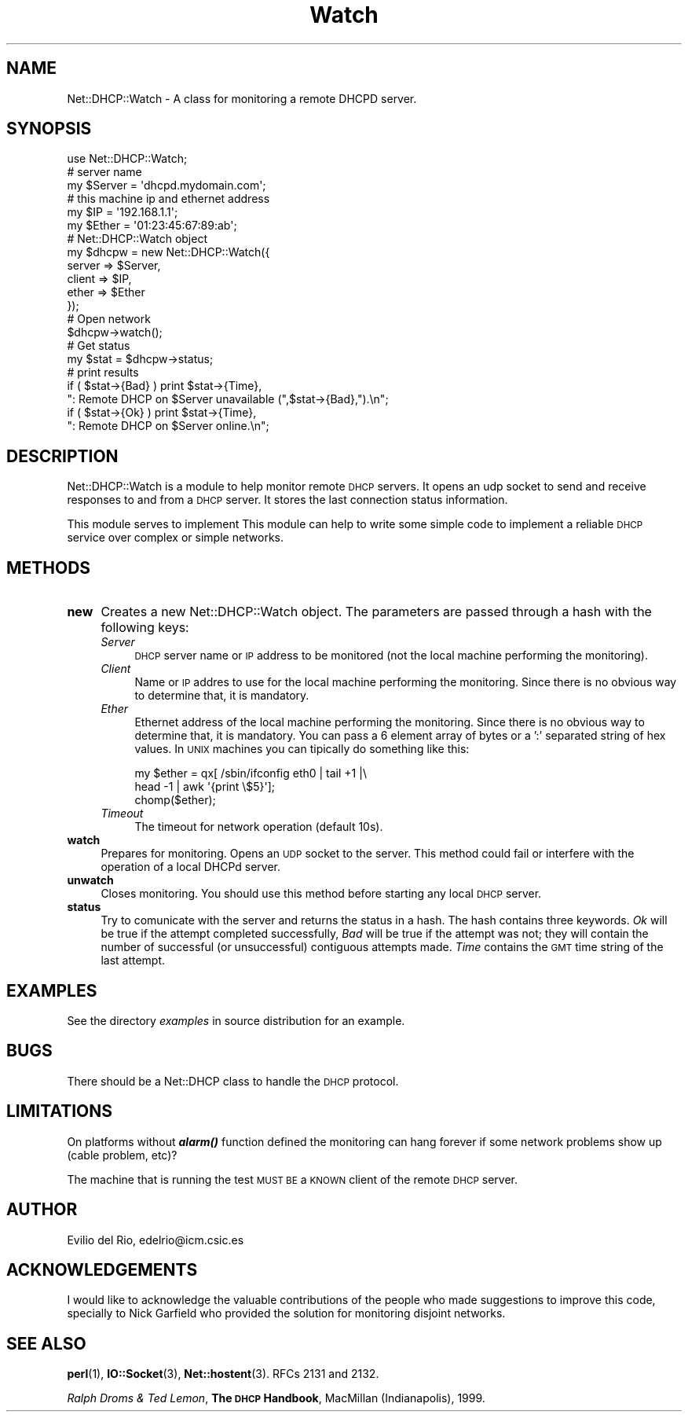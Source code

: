 .\" Automatically generated by Pod::Man 4.14 (Pod::Simple 3.40)
.\"
.\" Standard preamble:
.\" ========================================================================
.de Sp \" Vertical space (when we can't use .PP)
.if t .sp .5v
.if n .sp
..
.de Vb \" Begin verbatim text
.ft CW
.nf
.ne \\$1
..
.de Ve \" End verbatim text
.ft R
.fi
..
.\" Set up some character translations and predefined strings.  \*(-- will
.\" give an unbreakable dash, \*(PI will give pi, \*(L" will give a left
.\" double quote, and \*(R" will give a right double quote.  \*(C+ will
.\" give a nicer C++.  Capital omega is used to do unbreakable dashes and
.\" therefore won't be available.  \*(C` and \*(C' expand to `' in nroff,
.\" nothing in troff, for use with C<>.
.tr \(*W-
.ds C+ C\v'-.1v'\h'-1p'\s-2+\h'-1p'+\s0\v'.1v'\h'-1p'
.ie n \{\
.    ds -- \(*W-
.    ds PI pi
.    if (\n(.H=4u)&(1m=24u) .ds -- \(*W\h'-12u'\(*W\h'-12u'-\" diablo 10 pitch
.    if (\n(.H=4u)&(1m=20u) .ds -- \(*W\h'-12u'\(*W\h'-8u'-\"  diablo 12 pitch
.    ds L" ""
.    ds R" ""
.    ds C` ""
.    ds C' ""
'br\}
.el\{\
.    ds -- \|\(em\|
.    ds PI \(*p
.    ds L" ``
.    ds R" ''
.    ds C`
.    ds C'
'br\}
.\"
.\" Escape single quotes in literal strings from groff's Unicode transform.
.ie \n(.g .ds Aq \(aq
.el       .ds Aq '
.\"
.\" If the F register is >0, we'll generate index entries on stderr for
.\" titles (.TH), headers (.SH), subsections (.SS), items (.Ip), and index
.\" entries marked with X<> in POD.  Of course, you'll have to process the
.\" output yourself in some meaningful fashion.
.\"
.\" Avoid warning from groff about undefined register 'F'.
.de IX
..
.nr rF 0
.if \n(.g .if rF .nr rF 1
.if (\n(rF:(\n(.g==0)) \{\
.    if \nF \{\
.        de IX
.        tm Index:\\$1\t\\n%\t"\\$2"
..
.        if !\nF==2 \{\
.            nr % 0
.            nr F 2
.        \}
.    \}
.\}
.rr rF
.\" ========================================================================
.\"
.IX Title "Watch 3"
.TH Watch 3 "2003-10-28" "perl v5.32.0" "User Contributed Perl Documentation"
.\" For nroff, turn off justification.  Always turn off hyphenation; it makes
.\" way too many mistakes in technical documents.
.if n .ad l
.nh
.SH "NAME"
Net::DHCP::Watch \- A class for monitoring a remote DHCPD server.
.SH "SYNOPSIS"
.IX Header "SYNOPSIS"
.Vb 12
\&  use Net::DHCP::Watch;
\&  # server name
\&  my $Server = \*(Aqdhcpd.mydomain.com\*(Aq;
\&  # this machine ip and ethernet address
\&  my $IP     = \*(Aq192.168.1.1\*(Aq;
\&  my $Ether  = \*(Aq01:23:45:67:89:ab\*(Aq;
\&  # Net::DHCP::Watch object
\&  my $dhcpw = new Net::DHCP::Watch({
\&                server => $Server,
\&                client => $IP,
\&                ether  => $Ether
\&        });
\&
\&  # Open network
\&  $dhcpw\->watch();
\&  # Get status
\&  my $stat = $dhcpw\->status;
\&  # print results
\&  if ( $stat\->{Bad} ) print $stat\->{Time},
\&    ": Remote DHCP on $Server unavailable (",$stat\->{Bad},").\en";
\&
\&  if ( $stat\->{Ok}  ) print $stat\->{Time},
\&    ": Remote DHCP on $Server online.\en";
.Ve
.SH "DESCRIPTION"
.IX Header "DESCRIPTION"
Net::DHCP::Watch is a module to help monitor remote \s-1DHCP\s0 servers. It
opens an udp socket to send and receive responses to and from a \s-1DHCP\s0
server. It stores the last connection status information.
.PP
This module serves to implement This module can help to write some
simple code to implement a reliable \s-1DHCP\s0 service over complex or
simple networks.
.SH "METHODS"
.IX Header "METHODS"
.IP "\fBnew\fR" 4
.IX Item "new"
Creates a new Net::DHCP::Watch object. The parameters are passed
through a hash with the following keys:
.RS 4
.IP "\fIServer\fR" 4
.IX Item "Server"
\&\s-1DHCP\s0 server name or \s-1IP\s0 address to be monitored (not the local machine
performing the monitoring).
.IP "\fIClient\fR" 4
.IX Item "Client"
Name or \s-1IP\s0 addres to use for the local machine performing the
monitoring. Since there is no obvious way to determine that, it is
mandatory.
.IP "\fIEther\fR" 4
.IX Item "Ether"
Ethernet address of the local machine performing the monitoring. Since
there is no obvious way to determine that, it is mandatory. You can
pass a 6 element array of bytes or a ':' separated string of hex
values. In \s-1UNIX\s0 machines you can tipically do something like this:
.Sp
.Vb 3
\&        my $ether = qx[ /sbin/ifconfig eth0 | tail +1 |\e
\&                        head \-1 | awk \*(Aq{print \e$5}\*(Aq];
\&        chomp($ether);
.Ve
.IP "\fITimeout\fR" 4
.IX Item "Timeout"
The timeout for network operation (default 10s).
.RE
.RS 4
.RE
.IP "\fBwatch\fR" 4
.IX Item "watch"
Prepares for monitoring. Opens an \s-1UDP\s0 socket to the server. This
method could fail or interfere with the operation of a local DHCPd
server.
.IP "\fBunwatch\fR" 4
.IX Item "unwatch"
Closes monitoring. You should use this method before starting any local 
\&\s-1DHCP\s0 server.
.IP "\fBstatus\fR" 4
.IX Item "status"
Try to comunicate with the server and returns the status in a hash. The
hash contains three keywords. \fIOk\fR will be true if the attempt completed
successfully, \fIBad\fR will be true if the attempt was not; they will
contain the number of successful (or unsuccessful) contiguous attempts
made. \fITime\fR contains the \s-1GMT\s0 time string of the last attempt.
.SH "EXAMPLES"
.IX Header "EXAMPLES"
See the directory \fIexamples\fR in source distribution for an example.
.SH "BUGS"
.IX Header "BUGS"
There should be a Net::DHCP class to handle the \s-1DHCP\s0 protocol.
.SH "LIMITATIONS"
.IX Header "LIMITATIONS"
On platforms without \fI\f(BIalarm()\fI\fR function defined the monitoring can
hang forever if some network problems show up (cable problem, etc)?
.PP
The machine that is running the test \s-1MUST BE\s0 a \s-1KNOWN\s0 client of the
remote \s-1DHCP\s0 server.
.SH "AUTHOR"
.IX Header "AUTHOR"
Evilio del Rio, edelrio@icm.csic.es
.SH "ACKNOWLEDGEMENTS"
.IX Header "ACKNOWLEDGEMENTS"
I would like to acknowledge the valuable contributions of the people
who made suggestions to improve this code, specially to Nick Garfield
who provided the solution for monitoring disjoint networks.
.SH "SEE ALSO"
.IX Header "SEE ALSO"
\&\fBperl\fR\|(1), \fBIO::Socket\fR\|(3), \fBNet::hostent\fR\|(3). RFCs 2131 and 2132.
.PP
\&\fIRalph Droms & Ted Lemon\fR, \fBThe \s-1DHCP\s0 Handbook\fR, MacMillan
(Indianapolis), 1999.

